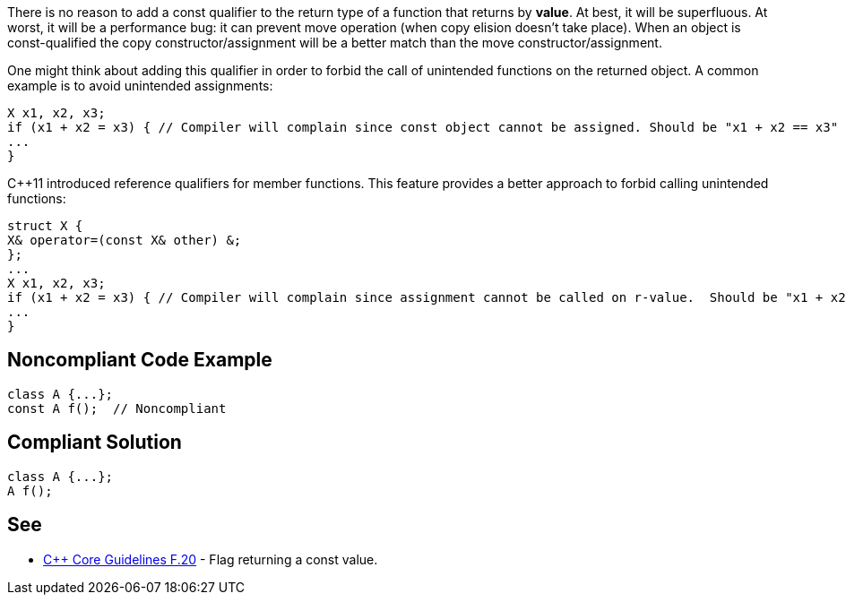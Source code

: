 There is no reason to add a const qualifier to the return type of a function that returns by *value*. 
 At best, it will be superfluous. At worst, it will be a performance bug: it can prevent move operation (when copy elision doesn’t take place). When an object is const-qualified the copy constructor/assignment will be a better match than the move constructor/assignment.

One might think about adding this qualifier in order to forbid the call of unintended functions on the returned object. A common example is to avoid unintended assignments:

----
X x1, x2, x3;
if (x1 + x2 = x3) { // Compiler will complain since const object cannot be assigned. Should be "x1 + x2 == x3"
...
}
----
{cpp}11 introduced reference qualifiers for member functions. This feature provides a better approach to forbid calling unintended functions:

----
struct X {
X& operator=(const X& other) &;
};
...
X x1, x2, x3;
if (x1 + x2 = x3) { // Compiler will complain since assignment cannot be called on r-value.  Should be "x1 + x2 == x3"
...
}
----


== Noncompliant Code Example

----
class A {...};
const A f();  // Noncompliant
----


== Compliant Solution

----
class A {...};
A f();
----


== See

* https://github.com/isocpp/CppCoreGuidelines/blob/c553535fb8dda2839d13ab5f807ffbc66b63d67b/CppCoreGuidelines.md#enforcement-40[{cpp} Core Guidelines F.20] - Flag returning a const value.

